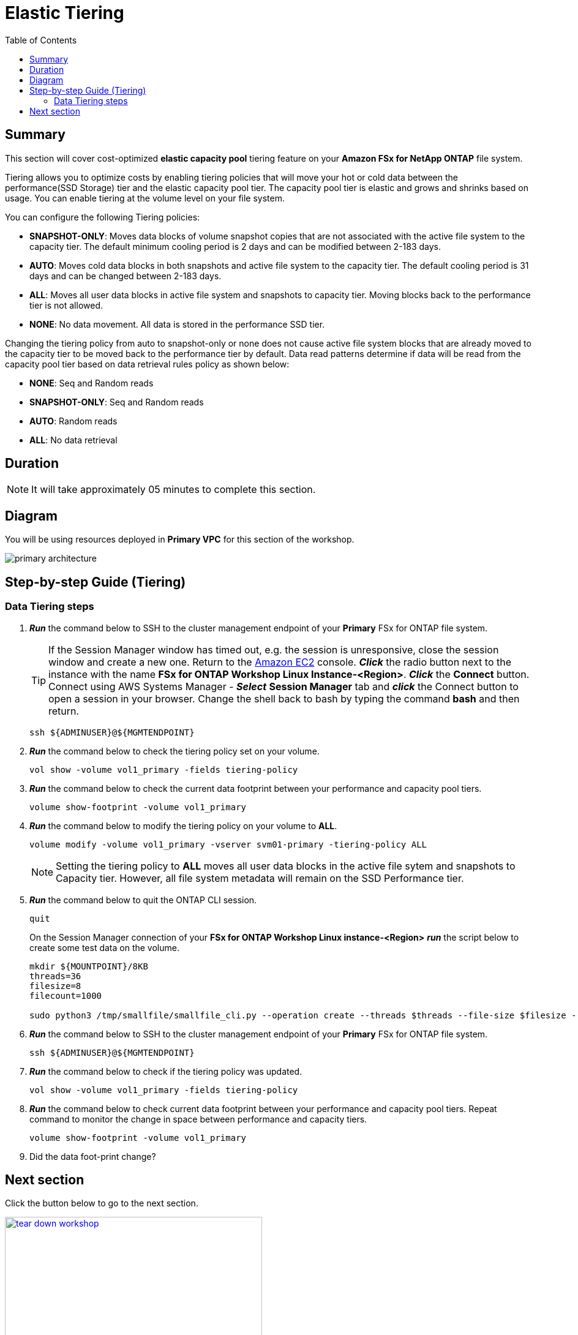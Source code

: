 = Elastic Tiering
:toc:
:icons:
:linkattrs:
:imagesdir: ../resources/images

== Summary

This section will cover cost-optimized *elastic capacity pool* tiering feature on your *Amazon FSx for NetApp ONTAP* file system.

Tiering allows you to optimize costs by enabling tiering policies that will move your hot or cold data between the performance(SSD Storage) tier and the elastic capacity pool tier. The capacity pool tier is elastic and grows and shrinks based on usage. You can enable tiering at the volume level on your file system.

You can configure the following Tiering policies:

* *SNAPSHOT-ONLY*: Moves data blocks of volume snapshot copies that are not associated with the active file system to the capacity tier. The default minimum cooling period is 2 days and can be modified between 2-183 days.
* *AUTO*: Moves cold data blocks in both snapshots and active file system to the capacity tier. The default cooling period is 31 days and can be changed between 2-183 days.
* *ALL*: Moves all user data blocks in active file system and snapshots to capacity tier. Moving blocks back to the performance tier is not allowed.
* *NONE*: No data movement. All data is stored in the performance SSD tier.

Changing the tiering policy from auto to snapshot-only or none does not cause active file system blocks that are already moved to the capacity tier to be moved back to the performance tier by default.  Data read patterns determine if data will be read from the capacity pool tier based on data retrieval rules policy as shown below:

* *NONE*: Seq and Random reads
* *SNAPSHOT-ONLY*: Seq and Random reads 
* *AUTO*: Random reads
* *ALL*: No data retrieval


== Duration

NOTE: It will take approximately 05 minutes to complete this section.

== Diagram 

You will be using resources deployed in *Primary VPC* for this section of the workshop.

image::primary-architecture.png[align="center"]


== Step-by-step Guide (Tiering)

=== Data Tiering steps

. *_Run_* the command below to SSH to the cluster management endpoint of your *Primary* FSx for ONTAP file system.
+
TIP: If the Session Manager window has timed out, e.g. the session is unresponsive, close the  session window and create a new one. Return to the link:https://console.aws.amazon.com/ec2/[Amazon EC2] console. *_Click_* the radio button next to the instance with the name *FSx for ONTAP Workshop Linux Instance-<Region>*. *_Click_* the *Connect* button. Connect using AWS Systems Manager - *_Select_* *Session Manager* tab and *_click_* the Connect button to open a session in your browser.  Change the shell back to bash by typing the command ***bash*** and then return.
+

+
[source,bash]
----
ssh ${ADMINUSER}@${MGMTENDPOINT}
----
+

. *_Run_* the command below to check the tiering policy set on your volume.
+
[source,bash]
----
vol show -volume vol1_primary -fields tiering-policy
----
+

. *_Run_* the command below to check the current data footprint between your performance and capacity pool tiers.
+
[source,bash]
----
volume show-footprint -volume vol1_primary
----
+
. *_Run_* the command below to modify the tiering policy on your volume to *ALL*.
+
[source,bash]
----
volume modify -volume vol1_primary -vserver svm01-primary -tiering-policy ALL
----
+
NOTE: Setting the tiering policy to *ALL* moves all user data blocks in the active file sytem and snapshots to Capacity tier. However, all file system metadata will remain on the SSD Performance tier.

. *_Run_* the command below to quit the ONTAP CLI session.
+
[source,bash]
----
quit
----
+

.On the Session Manager connection of your *FSx for ONTAP Workshop Linux instance-<Region>* *_run_* the script below to create some test data on the volume.
+
[source,bash]
----
mkdir ${MOUNTPOINT}/8KB
threads=36
filesize=8
filecount=1000

sudo python3 /tmp/smallfile/smallfile_cli.py --operation create --threads $threads --file-size $filesize --files $filecount --top ${MOUNTPOINT}/8KB &
----
+

. *_Run_* the command below to SSH to the cluster management endpoint of your *Primary* FSx for ONTAP file system.
+
[source,bash]
----
ssh ${ADMINUSER}@${MGMTENDPOINT}
----
+

. *_Run_* the command below to check if the tiering policy was updated.
+
[source,bash]
----
vol show -volume vol1_primary -fields tiering-policy
----
+

. *_Run_* the command below to check current data footprint between your performance and capacity pool tiers. Repeat command to monitor the change in space between performance and capacity tiers.
+
[source,bash]
----
volume show-footprint -volume vol1_primary
----
+

. Did the data foot-print change? 


== Next section

Click the button below to go to the next section.

image::tear-down-workshop.png[link=../12-tear-down-workshop/, align="left",width=420]
